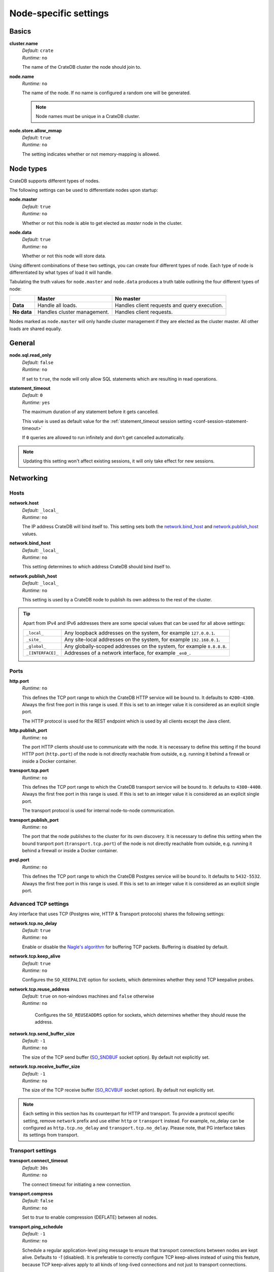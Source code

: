 .. highlight:: sh
.. vale off

.. _conf-node-settings:

======================
Node-specific settings
======================


Basics
======

.. _cluster.name:

**cluster.name**
  | *Default:*    ``crate``
  | *Runtime:*   ``no``

  The name of the CrateDB cluster the node should join to.

.. _node.name:

**node.name**
  | *Runtime:* ``no``

  The name of the node. If no name is configured a random one will be
  generated.

  .. NOTE::

      Node names must be unique in a CrateDB cluster.

.. _node.store_allow_mmap:

**node.store.allow_mmap**
  | *Default:*    ``true``
  | *Runtime:*   ``no``

  The setting indicates whether or not memory-mapping is allowed.

Node types
==========

CrateDB supports different types of nodes.

The following settings can be used to differentiate nodes upon startup:

.. _node.master:

**node.master**
  | *Default:* ``true``
  | *Runtime:* ``no``

  Whether or not this node is able to get elected as *master* node in the
  cluster.

.. _node.data:

**node.data**
  | *Default:* ``true``
  | *Runtime:* ``no``

  Whether or not this node will store data.

Using different combinations of these two settings, you can create four
different types of node. Each type of node is differentiated by what types of
load it will handle.

Tabulating the truth values for ``node.master`` and ``node.data`` produces a
truth table outlining the four different types of node:

+---------------+-----------------------------+------------------------------+
|               | **Master**                  | **No master**                |
+---------------+-----------------------------+------------------------------+
| **Data**      | Handle all loads.           | Handles client requests and  |
|               |                             | query execution.             |
+---------------+-----------------------------+------------------------------+
| **No data**   | Handles cluster management. | Handles client requests.     |
+---------------+-----------------------------+------------------------------+

Nodes marked as ``node.master`` will only handle cluster management if they are
elected as the cluster master. All other loads are shared equally.


General
=======

.. _node.sql.read_only:

**node.sql.read_only**
  | *Default:* ``false``
  | *Runtime:* ``no``

  If set to ``true``, the node will only allow SQL statements which are
  resulting in read operations.


.. _statement_timeout:

**statement_timeout**
  | *Default:* ``0``
  | *Runtime:* ``yes``

  The maximum duration of any statement before it gets cancelled.

  This value is used as default value for the :ref:`statement_timeout session
  setting <conf-session-statement-timeout>`

  If ``0`` queries are allowed to run infinitely and don't get cancelled
  automatically.

.. NOTE::

   Updating this setting won't affect existing sessions, it will only take
   effect for new sessions.


Networking
==========

.. _conf_hosts:

Hosts
-----

.. _network.host:

**network.host**
  | *Default:*   ``_local_``
  | *Runtime:*   ``no``

  The IP address CrateDB will bind itself to. This setting sets both the
  `network.bind_host`_ and `network.publish_host`_ values.

.. _network.bind_host:

**network.bind_host**
  | *Default:*   ``_local_``
  | *Runtime:*   ``no``

  This setting determines to which address CrateDB should bind itself to.

.. _network.publish_host:

**network.publish_host**
  | *Default:*   ``_local_``
  | *Runtime:*   ``no``

  This setting is used by a CrateDB node to publish its own address to the rest
  of the cluster.

.. TIP::

    Apart from IPv4 and IPv6 addresses there are some special values that can
    be used for all above settings:

    =========================  =================================================
    ``_local_``                Any loopback addresses on the system, for example
                               ``127.0.0.1``.
    ``_site_``                 Any site-local addresses on the system, for
                               example ``192.168.0.1``.
    ``_global_``               Any globally-scoped addresses on the system, for
                               example ``8.8.8.8``.
    ``_[INTERFACE]_``          Addresses of a network interface, for example
                               ``_en0_``.
    =========================  =================================================

.. _conf_ports:

Ports
-----

.. _http.port:

**http.port**
  | *Runtime:*   ``no``

  This defines the TCP port range to which the CrateDB HTTP service will be
  bound to. It defaults to ``4200-4300``. Always the first free port in this
  range is used. If this is set to an integer value it is considered as an
  explicit single port.

  The HTTP protocol is used for the REST endpoint which is used by all clients
  except the Java client.

.. _http.publish_port:

**http.publish_port**
  | *Runtime:*   ``no``

  The port HTTP clients should use to communicate with the node. It is
  necessary to define this setting if the bound HTTP port (``http.port``) of
  the node is not directly reachable from outside, e.g. running it behind a
  firewall or inside a Docker container.

.. _transport.tcp.port:

**transport.tcp.port**
  | *Runtime:*   ``no``

  This defines the TCP port range to which the CrateDB transport service will
  be bound to. It defaults to ``4300-4400``. Always the first free port in this
  range is used. If this is set to an integer value it is considered as an
  explicit single port.

  The transport protocol is used for internal node-to-node communication.

.. _transport.publish_port:

**transport.publish_port**
  | *Runtime:*   ``no``

  The port that the node publishes to the cluster for its own discovery. It is
  necessary to define this setting when the bound tranport port
  (``transport.tcp.port``) of the node is not directly reachable from outside,
  e.g. running it behind a firewall or inside a Docker container.

.. _psql.port:

**psql.port**
  | *Runtime:*   ``no``

  This defines the TCP port range to which the CrateDB Postgres service will be
  bound to. It defaults to ``5432-5532``. Always the first free port in this
  range is used. If this is set to an integer value it is considered as an
  explicit single port.

Advanced TCP settings
---------------------

Any interface that uses TCP (Postgres wire, HTTP & Transport protocols) shares
the following settings:

.. _network.tcp.no_delay:

**network.tcp.no_delay**
  | *Default:* ``true``
  | *Runtime:* ``no``

  Enable or disable the `Nagle's algorithm`_ for buffering TCP packets.
  Buffering is disabled by default.

.. _network.tcp.keep_alive:

**network.tcp.keep_alive**
  | *Default:* ``true``
  | *Runtime:* ``no``

  Configures the ``SO_KEEPALIVE`` option for sockets, which determines
  whether they send TCP keepalive probes.

.. _network.tcp.reuse_address:

**network.tcp.reuse_address**
  | *Default:* ``true`` on non-windows machines and ``false`` otherwise
  | *Runtime:* ``no``

   Configures the ``SO_REUSEADDRS`` option for sockets, which determines
   whether they should reuse the address.

.. _network.tcp.send_buffer_size:

**network.tcp.send_buffer_size**
  | *Default:* ``-1``
  | *Runtime:* ``no``

  The size of the TCP send buffer (`SO_SNDBUF`_ socket option).
  By default not explicitly set.

.. _network.tcp.receive_buffer_size:

**network.tcp.receive_buffer_size**
  | *Default:* ``-1``
  | *Runtime:* ``no``

  The size of the TCP receive buffer  (`SO_RCVBUF`_ socket option).
  By default not explicitly set.

.. NOTE::

    Each setting in this section has its counterpart for HTTP and transport.
    To provide a protocol specific setting, remove ``network`` prefix and use
    either ``http`` or ``transport`` instead. For example, no_delay can be
    configured as ``http.tcp.no_delay`` and ``transport.tcp.no_delay``. Please
    note, that PG interface takes its settings from transport.

Transport settings
------------------

.. _transport.connect_timeout:

**transport.connect_timeout**
  | *Default:* ``30s``
  | *Runtime:* ``no``

  The connect timeout for initiating a new connection.

.. _transport.compress:

**transport.compress**
  | *Default:* ``false``
  | *Runtime:* ``no``

  Set to `true` to enable compression (DEFLATE) between all nodes.

.. _transport.ping_schedule:

**transport.ping_schedule**
  | *Default:* ``-1``
  | *Runtime:* ``no``

  Schedule a regular application-level ping message to ensure that transport
  connections between nodes are kept alive. Defaults to `-1` (disabled). It is
  preferable to correctly configure TCP keep-alives instead of using this
  feature, because TCP keep-alives apply to all kinds of long-lived connections
  and not just to transport connections.

Paths
=====

.. NOTE::

    Relative paths are relative to :ref:`CRATE_HOME <conf-env-crate-home>`.
    Absolute paths override this behavior.

.. _path.conf:

**path.conf**
  | *Default:* ``config``
  | *Runtime:* ``no``

  Filesystem path to the directory containing the configuration files
  ``crate.yml`` and ``log4j2.properties``.

.. _path.data:

**path.data**
  | *Default:* ``data``
  | *Runtime:* ``no``

  Filesystem path to the directory where this CrateDB node stores its data
  (table data and cluster metadata).

  Multiple paths can be set by using a comma separated list and each of these
  paths will hold full shards (instead of striping data across them). For
  example:

  .. code-block:: yaml

      path.data: /path/to/data1,/path/to/data2

  When CrateDB finds striped shards at the provided locations (from CrateDB
  <0.55.0), these shards will be migrated automatically on startup.

.. _path.logs:

**path.logs**
  | *Default:* ``logs``
  | *Runtime:* ``no``

  Filesystem path to a directory where log files should be stored.

  Can be used as a variable inside ``log4j2.properties``.

  For example:

  .. code-block::
     yaml

     appender:
       file:
         file: ${path.logs}/${cluster.name}.log

.. _path.repo:

**path.repo**
  | *Runtime:* ``no``

  A list of filesystem or UNC paths where repositories of type
  :ref:`sql-create-repo-fs` may be stored.

  Without this setting a CrateDB user could write snapshot files to any
  directory that is writable by the CrateDB process. To safeguard against this
  security issue, the possible paths have to be whitelisted here.

  See also :ref:`location <sql-create-repo-fs-location>` setting of repository
  type ``fs``.

.. SEEALSO::

    :ref:`blobs.path <blobs.path>`

Plug-ins
========

.. _plugin.mandatory:

**plugin.mandatory**
  | *Runtime:* ``no``

  A list of plug-ins that are required for a node to startup.

  If any plug-in listed here is missing, the CrateDB node will fail to start.

CPU
===

.. _processors:

**processors**
  | *Runtime:* ``no``

  The number of processors is used to set the size of the thread pools CrateDB
  is using appropriately. If not set explicitly, CrateDB will infer the number
  from the available processors on the system.

  In environments where the CPU amount can be restricted (like Docker) or when
  multiple CrateDB instances are running on the same hardware, the inferred
  number might be too high. In such a case, it is recommended to set the value
  explicitly.

Memory
======

.. _bootstrap.memory_lock:

**bootstrap.memory_lock**
  | *Default:* ``false``
  | *Runtime:* ``no``

  CrateDB performs poorly when the JVM starts swapping: you should ensure that
  it *never* swaps. If set to ``true``, CrateDB will use the ``mlockall``
  system call on startup to ensure that the memory pages of the CrateDB process
  are locked into RAM.

Garbage collection
==================

CrateDB logs if JVM garbage collection on different memory pools takes too
long. The following settings can be used to adjust these timeouts:

.. _monitor.jvm.gc.collector.young.warn:

**monitor.jvm.gc.collector.young.warn**
  | *Default:* ``1000ms``
  | *Runtime:* ``no``

  CrateDB will log a warning message if it takes more than the configured
  timespan to collect the *Eden Space* (heap).

.. _monitor.jvm.gc.collector.young.info:

**monitor.jvm.gc.collector.young.info**
  | *Default:* ``700ms``
  | *Runtime:* ``no``

  CrateDB will log an info message if it takes more than the configured
  timespan to collect the *Eden Space* (heap).

.. _monitor.jvm.gc.collector.young.debug:

**monitor.jvm.gc.collector.young.debug**
  | *Default:* ``400ms``
  | *Runtime:* ``no``

  CrateDB will log a debug message if it takes more than the configured
  timespan to collect the *Eden Space* (heap).

.. _monitor.jvm.gc.collector.old.warn:

**monitor.jvm.gc.collector.old.warn**
  | *Default:* ``10000ms``
  | *Runtime:* ``no``

  CrateDB will log a warning message if it takes more than the configured
  timespan to collect the *Old Gen* / *Tenured Gen* (heap).

.. _monitor.jvm.gc.collector.old.info:

**monitor.jvm.gc.collector.old.info**
  | *Default:* ``5000ms``
  | *Runtime:* ``no``

  CrateDB will log an info message if it takes more than the configured
  timespan to collect the *Old Gen* / *Tenured Gen* (heap).

.. _monitor.jvm.gc.collector.old.debug:

**monitor.jvm.gc.collector.old.debug**
  | *Default:* ``2000ms``
  | *Runtime:* ``no``

  CrateDB will log a debug message if it takes more than the configured
  timespan to collect the *Old Gen* / *Tenured Gen* (heap).

Authentication
==============


.. _host_based_auth:

Trust authentication
--------------------

.. _auth.trust.http_default_user:

**auth.trust.http_default_user**
  | *Default:* ``crate``
  | *Runtime:* ``no``

  The default user that should be used for authentication when clients connect
  to CrateDB via HTTP protocol and they do not specify a user via the
  ``Authorization`` request header.

.. _auth.trust.http_support_x_real_ip:

**auth.trust.http_support_x_real_ip**
  | *Default:* ``false``
  | *Runtime:* ``no``

  If enabled, the HTTP transport will trust the ``X-Real-IP`` header sent by
  the client to determine the client's IP address. This is useful when CrateDB
  is running behind a reverse proxy or load-balancer. For improved security,
  any ``_local_`` IP address (``127.0.0.1`` and ``::1``) defined in this header
  will be ignored.

.. warning::

    Enabling this setting can be a security risk, as it allows clients to
    impersonate other clients by sending a fake ``X-Real-IP`` header.


Host-based authentication
-------------------------

Authentication settings (``auth.host_based.*``) are node settings, which means
that their values apply only to the node where they are applied and different
nodes may have different authentication settings.

.. _auth.host_based.enabled:

**auth.host_based.enabled**
  | *Default:* ``false``
  | *Runtime:* ``no``

  Setting to enable or disable Host Based Authentication (HBA). It is disabled
  by default.

.. _jwt_defaults:

JWT Based Authentication
........................

Default global settings for the :ref:`JWT authentication <auth_jwt>`.

.. _auth.host_based.jwt.iss:

**auth.host_based.jwt.iss**
  | *Runtime:* ``no``

  Default value for the ``iss`` :ref:`JWT property <create-user-jwt>`.
  If ``iss`` is set, user specific JWT properties are ignored.

.. _auth.host_based.jwt.aud:

**auth.host_based.jwt.aud**
  | *Runtime:* ``no``

  Default value for the ``aud`` :ref:`JWT property <create-user-jwt>`.
  If ``aud`` is set but ``iss`` is not, then global config is not complete and
  user specific JWT properties are used.

HBA entries
...........

The ``auth.host_based.config.`` setting is a group setting that can have zero,
one or multiple groups that are defined by their group key (``${order}``) and
their fields (``user``, ``address``, ``method``, ``protocol``, ``ssl``).

.. _$(order):

**${order}:**
  | An identifier that is used as a natural order key when looking up the host
  | based configuration entries. For example, an order key of ``a`` will be
  | looked up before an order key of ``b``. This key guarantees that the entry
  | lookup order will remain independent from the insertion order of the
  | entries.

The :ref:`admin_hba` setting is a list of predicates that users can specify to
restrict or allow access to CrateDB.

The meaning of the fields of the are as follows:

.. _auth.host_based.config.${order}.user:

**auth.host_based.config.${order}.user**
  | *Runtime:*  ``no``

  | Specifies an existing CrateDB username, only ``crate`` user (superuser) is
  | available. If no user is specified in the entry, then all existing users
  | can have access.

.. _auth.host_based.config.${order}.address:

**auth.host_based.config.${order}.address**
  | *Runtime:* ``no``

  | The client machine addresses that the client matches, and which are allowed
  | to authenticate. This field may contain an IPv4 address, an IPv6 address or
  | an IPv4 CIDR mask. For example: ``127.0.0.1`` or ``127.0.0.1/32``. It also
  | may contain a hostname or the special ``_local_`` notation which will match
  | both IPv4 and IPv6 connections from localhost. A hostname specification
  | that starts with a dot (.) matches a suffix of the actual hostname.
  | So .crate.io would match foo.crate.io but not just crate.io. If no address
  | is specified in the entry, then access to CrateDB is open for all hosts.

.. _auth.host_based.config.${order}.method:

**auth.host_based.config.${order}.method**
  | *Runtime:* ``no``

  | The authentication method to use when a connection matches this entry.
  | Valid values are ``trust``, ``cert``, ``password`` and ``jwt``. If no
  | method is specified, the ``trust`` method is used by default.
  | See :ref:`auth_trust`, :ref:`auth_cert`, :ref:`auth_password` and
  | :ref:`auth_jwt` for more information about these methods.

.. _auth.host_based.config.${order}.protocol:

**auth.host_based.config.${order}.protocol**
  | *Runtime:* ``no``

  | Specifies the protocol for which the authentication entry should be used.
  | If no protocol is specified, then this entry will be valid for all
  | protocols that rely on host based authentication see :ref:`auth_trust`).

.. _auth.host_based.config.${order}.ssl:

**auth.host_based.config.${order}.ssl**
  | *Default:* ``optional``
  | *Runtime:* ``no``

  | Specifies whether the client must use SSL/TLS to connect to the cluster.
  | If set to ``on`` then the client must be connected through SSL/TLS
  | otherwise is not authenticated. If set to ``off`` then the client must
  | *not* be connected via SSL/TLS otherwise is not authenticated. Finally
  | ``optional``, which is the value when the option is completely skipped,
  | means that the client can be authenticated regardless of SSL/TLS is used
  | or not.

Example of config groups:

.. code-block:: yaml

    auth.host_based.config:
      entry_a:
        user: crate
        address: 127.16.0.0/16
      entry_b:
        method: trust
      entry_3:
        user: crate
        address: 172.16.0.0/16
        method: trust
        protocol: pg
        ssl: on


.. _ssl_config:

Secured communications (SSL/TLS)
================================

Secured communications via SSL allows you to encrypt traffic between CrateDB
nodes and clients connecting to them. Connections are secured using Transport
Layer Security (TLS).

.. _ssl.http.enabled:

**ssl.http.enabled**
  | *Default:* ``false``
  | *Runtime:*  ``no``

  Set this to true to enable secure communication between the CrateDB node
  and the client through SSL via the HTTPS protocol.

.. _ssl.psql.enabled:

**ssl.psql.enabled**
  | *Default:* ``false``
  | *Runtime:*  ``no``

  Set this to true to enable secure communication between the CrateDB node
  and the client through SSL via the PostgreSQL wire protocol.

.. _ssl.transport.mode:

**ssl.transport.mode**
  | *Default:* ``legacy``
  | *Runtime:* ``no``

  For communication between nodes, choose:

  ``off``
    SSL cannot be used
  ``legacy``
    SSL is not used. If HBA is enabled, transport connections won't be verified
    Any reachable host can establish a connection.
  ``on``
    SSL must be used

.. _ssl.keystore_filepath:

**ssl.keystore_filepath**
  | *Runtime:* ``no``

  The full path to the node keystore file.

.. _ssl.keystore_password:

**ssl.keystore_password**
  | *Runtime:* ``no``

  The password used to decrypt the keystore file defined with
  ``ssl.keystore_filepath``.

.. _ssl.keystore_key_password:

**ssl.keystore_key_password**
  | *Runtime:* ``no``

  The password entered at the end of the ``keytool -genkey command``.

.. NOTE::

    Optionally trusted CA certificates can be stored separately from the
    node's keystore into a truststore for CA certificates.

.. _ssl.truststore_filepath:

**ssl.truststore_filepath**
  | *Runtime:* ``no``

  The full path to the node truststore file. If not defined, then only a
  keystore will be used.

.. _ssl.truststore_password:

**ssl.truststore_password**
  | *Runtime:* ``no``

  The password used to decrypt the truststore file defined with
  ``ssl.truststore_filepath``.

.. _ssl.resource_poll_interval:

**ssl.resource_poll_interval**
  | *Default:* ``5m``
  | *Runtime:* ``no``

  The frequency at which SSL files such as keystore and truststore are polled
  for changes.

Cross-origin resource sharing (CORS)
====================================

Many browsers support the `same-origin policy`_ which requires web applications
to explicitly allow requests across origins. The `cross-origin resource
sharing`_ settings in CrateDB allow for configuring these.

.. _http.cors.enabled:

**http.cors.enabled**
  | *Default:* ``false``
  | *Runtime:* ``no``

  Enable or disable `cross-origin resource sharing`_.

.. _http.cors.allow-origin:

**http.cors.allow-origin**
  | *Default:* ``<empty>``
  | *Runtime:* ``no``

  Define allowed origins of a request. ``*`` allows *any* origin (which can be
  a substantial security risk) and by prepending a ``/`` the string will be
  treated as a :ref:`regular expression <gloss-regular-expression>`. For
  example ``/https?:\/\/crate.io/`` will allow requests from
  ``https://crate.io`` and ``https://crate.io``. This setting disallows any
  origin by default.

.. _http.cors.max-age:

**http.cors.max-age**
  | *Default:* ``1728000`` (20 days)
  | *Runtime:* ``no``

  Max cache age of a preflight request in seconds.

.. _http.cors.allow-methods:

**http.cors.allow-methods**
  | *Default:* ``OPTIONS, HEAD, GET, POST, PUT, DELETE``
  | *Runtime:* ``no``

  Allowed HTTP methods.

.. _http.cors.allow-headers:

**http.cors.allow-headers**
  | *Default:* ``X-Requested-With, Content-Type, Content-Length``
  | *Runtime:* ``no``

  Allowed HTTP headers.

.. _http.cors.allow-credentials:

**http.cors.allow-credentials**
  | *Default:* ``false``
  | *Runtime:* ``no``

  Add the ``Access-Control-Allow-Credentials`` header to responses.

.. _`same-origin policy`: https://developer.mozilla.org/en-US/docs/Web/Security/Same-origin_policy
.. _`cross-origin resource sharing`: https://developer.mozilla.org/en-US/docs/Web/HTTP/Access_control_CORS

Blobs
=====

.. _blobs.path:

**blobs.path**
  | *Runtime:* ``no``

  Path to a filesystem directory where to store blob data allocated for this
  node.

  By default blobs will be stored under the same path as normal data. A
  relative path value is interpreted as relative to ``CRATE_HOME``.

.. _ref-configuration-repositories:

Repositories
============

Repositories are used to :ref:`backup <snapshot-restore>` a CrateDB cluster.

.. _repositories.url.allowed_urls:

**repositories.url.allowed_urls**
  | *Runtime:* ``no``

  This setting only applies to repositories of type :ref:`sql-create-repo-url`.

  With this setting a list of urls can be specified which are allowed to be
  used if a repository of type ``url`` is created.

  Wildcards are supported in the host, path, query and fragment parts.

  This setting is a security measure to prevent access to arbitrary resources.

  In addition, the supported protocols can be restricted using the
  :ref:`repositories.url.supported_protocols
  <repositories.url.supported_protocols>` setting.

.. _repositories.url.supported_protocols:

**repositories.url.supported_protocols**
  | *Default:* ``http``, ``https``, ``ftp``, ``file`` and ``jar``
  | *Runtime:* ``no``

  A list of protocols that are supported by repositories of type
  :ref:`sql-create-repo-url`.

  The ``jar`` protocol is used to access the contents of jar files. For more
  info, see the java `JarURLConnection documentation`_.

See also the :ref:`path.repo <path.repo>` Setting.

.. _`JarURLConnection documentation`: https://docs.oracle.com/javase/8/docs/api/java/net/JarURLConnection.html

Queries
=======

.. _indices.query.bool.max_clause_count:

**indices.query.bool.max_clause_count**
  | *Default:* ``8192``
  | *Runtime:* ``no``

  This setting limits the number of boolean clauses that can be generated by
  ``!= ANY()``, ``LIKE ANY()``, ``ILIKE ANY()``, ``NOT LIKE ANY()`` and
  ``NOT ILIKE ANY()`` :ref:`operators <gloss-operator>` on arrays in order to
  prevent users from executing queries that may result in heavy memory
  consumption causing nodes to crash with ``OutOfMemory`` exceptions. Throws
  ``TooManyClauses`` errors when the limit is exceeded.

  .. NOTE::

    You can avoid ``TooManyClauses`` errors by increasing this setting. The
    number of boolean clauses used can be larger than the elements of the array
    .

Legacy
=======

.. _legacy.table_function_column_naming:

**legacy.table_function_column_naming**
  | *Default:* ``false``
  | *Runtime:* ``no``

  Since CrateDB 5.0.0, if the table function is not aliased and is returning a
  single base data typed column, the table function name is used as the column
  name. This setting can be set in order to use the naming convention prior to
  5.0.0.

  The following table functions are affected by this setting:

  - :ref:`unnest <unnest>`
  - :ref:`regexp_matches <table-functions-regexp-matches>`
  - :ref:`generate_series <table-functions-generate-series>`

  When the setting is set and a single column is expected to be returned,
  the returned column will be named ``col1``, ``groups``, or ``col1``
  respectively.

  .. NOTE::

    Beware that if not all nodes in the cluster are consistently set or unset,
    the behaviour will depend on the node handling the query.

.. _conf-node-lang-js:

JavaScript language
===================

.. _lang.js.enabled:

**lang.js.enabled**
  | *Default:*  ``true``
  | *Runtime:*  ``no``

  Setting to enable or disable :ref:`JavaScript UDF <udf-js>` support.


.. _conf-fdw:

Foreign Data Wrappers
=====================


.. _fdw.allow_local:

**fdw.allow_local**
  | *Default:* ``false``
  | *Runtime:* ``no``

  Allow access to local addresses via :ref:`Foreign data wrappers
  <administration-fdw>` for all users.

  By default, only the ``crate`` superuser is allowed to access foreign servers
  that point to ``localhost``.

.. warning::

  Changing this to ``true`` can pose a security risk if you do not trust the
  users with ``AL`` permissions on the system. They can create foreign servers,
  foreign tables and user mappings that allow them to access services running on
  the same machine as CrateDB as if connected locally - effectively bypassing
  any restrictions set up via :ref:`admin_hba`.

  Do **not** change this if you don't understand the implications.


.. _conf-node-attributes:

Custom attributes
=================

The ``node.attr`` namespace is a bag of custom attributes. Custom attributes
can be :ref:`used to control shard allocation
<conf-routing-allocation-awareness>`.

You can create any attribute you want under this namespace, like
``node.attr.key: value``. These attributes use the ``node.attr`` namespace to
distinguish them from core node attribute like ``node.name``.

Custom attributes are not validated by CrateDB, unlike core node attributes.

.. vale on


.. _plugins: https://github.com/crate/crate/blob/master/devs/docs/plugins.rst
.. _Nagle's algorithm: https://en.wikipedia.org/wiki/Nagle%27s_algorithm
.. _SO_RCVBUF: https://docs.oracle.com/javase/7/docs/api/java/net/StandardSocketOptions.html#SO_RCVBUF
.. _SO_SNDBUF: https://docs.oracle.com/javase/7/docs/api/java/net/StandardSocketOptions.html#SO_SNDBUF
